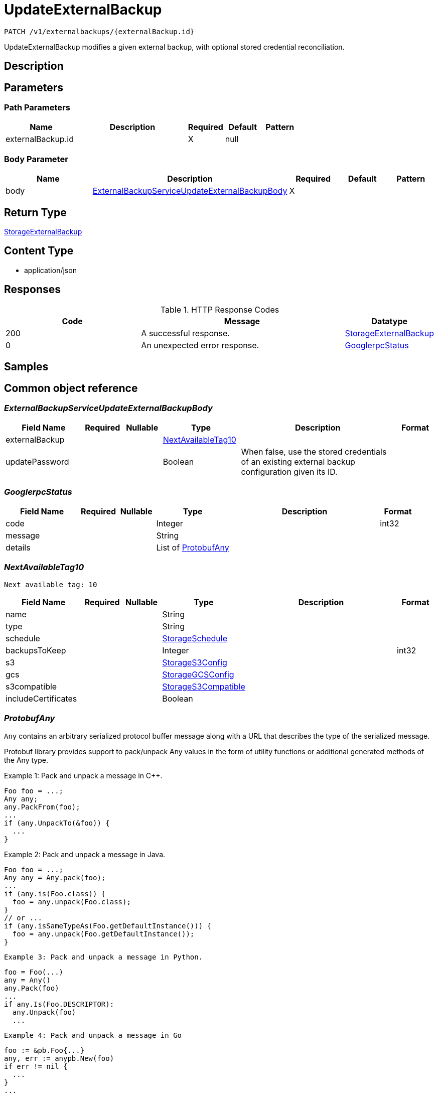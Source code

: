 // Auto-generated by scripts. Do not edit.
:_mod-docs-content-type: ASSEMBLY
:context: _v1_externalbackups_externalBackup.id_patch





[id="UpdateExternalBackup_{context}"]
= UpdateExternalBackup

:toc: macro
:toc-title:

toc::[]


`PATCH /v1/externalbackups/{externalBackup.id}`

UpdateExternalBackup modifies a given external backup, with optional stored credential reconciliation.

== Description







== Parameters

=== Path Parameters

[cols="2,3,1,1,1"]
|===
|Name| Description| Required| Default| Pattern

| externalBackup.id
|
| X
| null
|

|===

=== Body Parameter

[cols="2,3,1,1,1"]
|===
|Name| Description| Required| Default| Pattern

| body
|  <<ExternalBackupServiceUpdateExternalBackupBody_{context}, ExternalBackupServiceUpdateExternalBackupBody>>
| X
|
|

|===





== Return Type

<<StorageExternalBackup_{context}, StorageExternalBackup>>


== Content Type

* application/json

== Responses

.HTTP Response Codes
[cols="2,3,1"]
|===
| Code | Message | Datatype


| 200
| A successful response.
|  <<StorageExternalBackup_{context}, StorageExternalBackup>>


| 0
| An unexpected error response.
|  <<GooglerpcStatus_{context}, GooglerpcStatus>>

|===

== Samples









ifdef::internal-generation[]
== Implementation



endif::internal-generation[]


[id="common-object-reference_{context}"]
== Common object reference



[id="ExternalBackupServiceUpdateExternalBackupBody_{context}"]
=== _ExternalBackupServiceUpdateExternalBackupBody_





[.fields-ExternalBackupServiceUpdateExternalBackupBody]
[cols="2,1,1,2,4,1"]
|===
| Field Name| Required| Nullable | Type| Description | Format

| externalBackup
|
|
| <<NextAvailableTag10_{context}, NextAvailableTag10>>
|
|

| updatePassword
|
|
|   Boolean
| When false, use the stored credentials of an existing external backup configuration given its ID.
|

|===



[id="GooglerpcStatus_{context}"]
=== _GooglerpcStatus_





[.fields-GooglerpcStatus]
[cols="2,1,1,2,4,1"]
|===
| Field Name| Required| Nullable | Type| Description | Format

| code
|
|
|   Integer
|
| int32

| message
|
|
|   String
|
|

| details
|
|
|   List   of <<ProtobufAny_{context}, ProtobufAny>>
|
|

|===



[id="NextAvailableTag10_{context}"]
=== _NextAvailableTag10_
 Next available tag: 10




[.fields-NextAvailableTag10]
[cols="2,1,1,2,4,1"]
|===
| Field Name| Required| Nullable | Type| Description | Format

| name
|
|
|   String
|
|

| type
|
|
|   String
|
|

| schedule
|
|
| <<StorageSchedule_{context}, StorageSchedule>>
|
|

| backupsToKeep
|
|
|   Integer
|
| int32

| s3
|
|
| <<StorageS3Config_{context}, StorageS3Config>>
|
|

| gcs
|
|
| <<StorageGCSConfig_{context}, StorageGCSConfig>>
|
|

| s3compatible
|
|
| <<StorageS3Compatible_{context}, StorageS3Compatible>>
|
|

| includeCertificates
|
|
|   Boolean
|
|

|===



[id="ProtobufAny_{context}"]
=== _ProtobufAny_


`Any` contains an arbitrary serialized protocol buffer message along with a
URL that describes the type of the serialized message.

Protobuf library provides support to pack/unpack Any values in the form
of utility functions or additional generated methods of the Any type.

Example 1: Pack and unpack a message in C++.

    Foo foo = ...;
    Any any;
    any.PackFrom(foo);
    ...
    if (any.UnpackTo(&foo)) {
      ...
    }

Example 2: Pack and unpack a message in Java.

    Foo foo = ...;
    Any any = Any.pack(foo);
    ...
    if (any.is(Foo.class)) {
      foo = any.unpack(Foo.class);
    }
    // or ...
    if (any.isSameTypeAs(Foo.getDefaultInstance())) {
      foo = any.unpack(Foo.getDefaultInstance());
    }

 Example 3: Pack and unpack a message in Python.

    foo = Foo(...)
    any = Any()
    any.Pack(foo)
    ...
    if any.Is(Foo.DESCRIPTOR):
      any.Unpack(foo)
      ...

 Example 4: Pack and unpack a message in Go

     foo := &pb.Foo{...}
     any, err := anypb.New(foo)
     if err != nil {
       ...
     }
     ...
     foo := &pb.Foo{}
     if err := any.UnmarshalTo(foo); err != nil {
       ...
     }

The pack methods provided by protobuf library will by default use
'type.googleapis.com/full.type.name' as the type URL and the unpack
methods only use the fully qualified type name after the last '/'
in the type URL, for example "foo.bar.com/x/y.z" will yield type
name "y.z".

==== JSON representation
The JSON representation of an `Any` value uses the regular
representation of the deserialized, embedded message, with an
additional field `@type` which contains the type URL. Example:

    package google.profile;
    message Person {
      string first_name = 1;
      string last_name = 2;
    }

    {
      "@type": "type.googleapis.com/google.profile.Person",
      "firstName": <string>,
      "lastName": <string>
    }

If the embedded message type is well-known and has a custom JSON
representation, that representation will be embedded adding a field
`value` which holds the custom JSON in addition to the `@type`
field. Example (for message [google.protobuf.Duration][]):

    {
      "@type": "type.googleapis.com/google.protobuf.Duration",
      "value": "1.212s"
    }


[.fields-ProtobufAny]
[cols="2,1,1,2,4,1"]
|===
| Field Name| Required| Nullable | Type| Description | Format

| @type
|
|
|   String
| A URL/resource name that uniquely identifies the type of the serialized protocol buffer message. This string must contain at least one \"/\" character. The last segment of the URL's path must represent the fully qualified name of the type (as in `path/google.protobuf.Duration`). The name should be in a canonical form (e.g., leading \".\" is not accepted).  In practice, teams usually precompile into the binary all types that they expect it to use in the context of Any. However, for URLs which use the scheme `http`, `https`, or no scheme, one can optionally set up a type server that maps type URLs to message definitions as follows:  * If no scheme is provided, `https` is assumed. * An HTTP GET on the URL must yield a [google.protobuf.Type][]   value in binary format, or produce an error. * Applications are allowed to cache lookup results based on the   URL, or have them precompiled into a binary to avoid any   lookup. Therefore, binary compatibility needs to be preserved   on changes to types. (Use versioned type names to manage   breaking changes.)  Note: this functionality is not currently available in the official protobuf release, and it is not used for type URLs beginning with type.googleapis.com. As of May 2023, there are no widely used type server implementations and no plans to implement one.  Schemes other than `http`, `https` (or the empty scheme) might be used with implementation specific semantics.
|

|===



[id="ScheduleDaysOfMonth_{context}"]
=== _ScheduleDaysOfMonth_
 1 for 1st, 2 for 2nd .... 31 for 31st




[.fields-ScheduleDaysOfMonth]
[cols="2,1,1,2,4,1"]
|===
| Field Name| Required| Nullable | Type| Description | Format

| days
|
|
|   List   of `integer`
|
| int32

|===



[id="ScheduleDaysOfWeek_{context}"]
=== _ScheduleDaysOfWeek_
 Sunday = 0, Monday = 1, .... Saturday =  6




[.fields-ScheduleDaysOfWeek]
[cols="2,1,1,2,4,1"]
|===
| Field Name| Required| Nullable | Type| Description | Format

| days
|
|
|   List   of `integer`
|
| int32

|===



[id="ScheduleIntervalType_{context}"]
=== _ScheduleIntervalType_







[.fields-ScheduleIntervalType]
[cols="1"]
|===
| Enum Values

| UNSET
| DAILY
| WEEKLY
| MONTHLY

|===


[id="ScheduleWeeklyInterval_{context}"]
=== _ScheduleWeeklyInterval_





[.fields-ScheduleWeeklyInterval]
[cols="2,1,1,2,4,1"]
|===
| Field Name| Required| Nullable | Type| Description | Format

| day
|
|
|   Integer
|
| int32

|===



[id="StorageExternalBackup_{context}"]
=== _StorageExternalBackup_
 Next available tag: 10




[.fields-StorageExternalBackup]
[cols="2,1,1,2,4,1"]
|===
| Field Name| Required| Nullable | Type| Description | Format

| id
|
|
|   String
|
|

| name
|
|
|   String
|
|

| type
|
|
|   String
|
|

| schedule
|
|
| <<StorageSchedule_{context}, StorageSchedule>>
|
|

| backupsToKeep
|
|
|   Integer
|
| int32

| s3
|
|
| <<StorageS3Config_{context}, StorageS3Config>>
|
|

| gcs
|
|
| <<StorageGCSConfig_{context}, StorageGCSConfig>>
|
|

| s3compatible
|
|
| <<StorageS3Compatible_{context}, StorageS3Compatible>>
|
|

| includeCertificates
|
|
|   Boolean
|
|

|===



[id="StorageGCSConfig_{context}"]
=== _StorageGCSConfig_





[.fields-StorageGCSConfig]
[cols="2,1,1,2,4,1"]
|===
| Field Name| Required| Nullable | Type| Description | Format

| bucket
|
|
|   String
|
|

| serviceAccount
|
|
|   String
| The service account for the storage integration. The server will mask the value of this credential in responses and logs.
|

| objectPrefix
|
|
|   String
|
|

| useWorkloadId
|
|
|   Boolean
|
|

|===



[id="StorageS3Compatible_{context}"]
=== _StorageS3Compatible_


S3Compatible configures the backup integration with an S3 compatible storage provider.
S3 compatible is intended for non-AWS providers. For AWS S3 use S3Config.


[.fields-StorageS3Compatible]
[cols="2,1,1,2,4,1"]
|===
| Field Name| Required| Nullable | Type| Description | Format

| bucket
|
|
|   String
|
|

| accessKeyId
|
|
|   String
| The access key ID to use. The server will mask the value of this credential in responses and logs.
|

| secretAccessKey
|
|
|   String
| The secret access key to use. The server will mask the value of this credential in responses and logs.
|

| region
|
|
|   String
|
|

| objectPrefix
|
|
|   String
|
|

| endpoint
|
|
|   String
|
|

| urlStyle
|
|
|  <<StorageS3URLStyle_{context}, StorageS3URLStyle>>
|
|    S3_URL_STYLE_UNSPECIFIED, S3_URL_STYLE_VIRTUAL_HOSTED, S3_URL_STYLE_PATH,

|===



[id="StorageS3Config_{context}"]
=== _StorageS3Config_


S3Config configures the backup integration with AWS S3.


[.fields-StorageS3Config]
[cols="2,1,1,2,4,1"]
|===
| Field Name| Required| Nullable | Type| Description | Format

| bucket
|
|
|   String
|
|

| useIam
|
|
|   Boolean
|
|

| accessKeyId
|
|
|   String
| The access key ID for the storage integration. The server will mask the value of this credential in responses and logs.
|

| secretAccessKey
|
|
|   String
| The secret access key for the storage integration. The server will mask the value of this credential in responses and logs.
|

| region
|
|
|   String
|
|

| objectPrefix
|
|
|   String
|
|

| endpoint
|
|
|   String
|
|

|===



[id="StorageS3URLStyle_{context}"]
=== _StorageS3URLStyle_







[.fields-StorageS3URLStyle]
[cols="1"]
|===
| Enum Values

| S3_URL_STYLE_UNSPECIFIED
| S3_URL_STYLE_VIRTUAL_HOSTED
| S3_URL_STYLE_PATH

|===


[id="StorageSchedule_{context}"]
=== _StorageSchedule_





[.fields-StorageSchedule]
[cols="2,1,1,2,4,1"]
|===
| Field Name| Required| Nullable | Type| Description | Format

| intervalType
|
|
|  <<ScheduleIntervalType_{context}, ScheduleIntervalType>>
|
|    UNSET, DAILY, WEEKLY, MONTHLY,

| hour
|
|
|   Integer
|
| int32

| minute
|
|
|   Integer
|
| int32

| weekly
|
|
| <<ScheduleWeeklyInterval_{context}, ScheduleWeeklyInterval>>
|
|

| daysOfWeek
|
|
| <<ScheduleDaysOfWeek_{context}, ScheduleDaysOfWeek>>
|
|

| daysOfMonth
|
|
| <<ScheduleDaysOfMonth_{context}, ScheduleDaysOfMonth>>
|
|

|===



